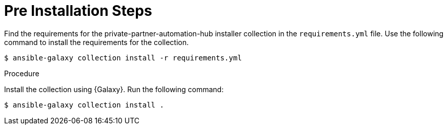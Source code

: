 :_content-type: PROCEDURE

[id="ppah-pre-install_{context}"]
= Pre Installation Steps

Find the requirements for the private-partner-automation-hub installer collection in the `requirements.yml` file. Use the following command to install the requirements for the collection.

----
$ ansible-galaxy collection install -r requirements.yml
----

.Procedure

Install the collection using {Galaxy}. Run the following command:
----
$ ansible-galaxy collection install .
----


